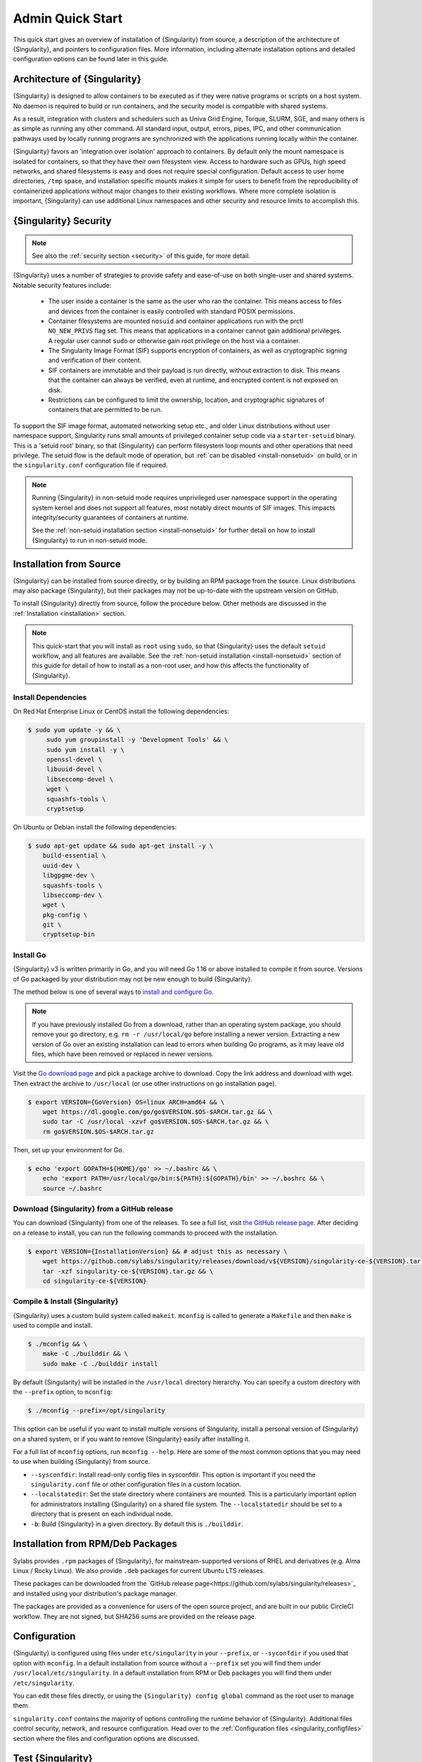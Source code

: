 ###################
 Admin Quick Start
###################

This quick start gives an overview of installation of {Singularity} from
source, a description of the architecture of {Singularity}, and pointers
to configuration files. More information, including alternate
installation options and detailed configuration options can be found
later in this guide.

.. _singularity-architecture:

*******************************
 Architecture of {Singularity}
*******************************

{Singularity} is designed to allow containers to be executed as if they
were native programs or scripts on a host system. No daemon is required
to build or run containers, and the security model is compatible with
shared systems.

As a result, integration with clusters and schedulers such as Univa Grid
Engine, Torque, SLURM, SGE, and many others is as simple as running any
other command. All standard input, output, errors, pipes, IPC, and other
communication pathways used by locally running programs are synchronized
with the applications running locally within the container.

{Singularity} favors an 'integration over isolation' approach to
containers. By default only the mount namespace is isolated for
containers, so that they have their own filesystem view. Access to
hardware such as GPUs, high speed networks, and shared filesystems is
easy and does not require special configuration. Default access to
user home directories, ``/tmp`` space, and installation specific
mounts makes it simple for users to benefit from the reproducibility
of containerized applications without major changes to their existing
workflows. Where more complete isolation is important, {Singularity}
can use additional Linux namespaces and other security and resource
limits to accomplish this.

.. _singularity-security:

************************
 {Singularity} Security
************************

.. note::

   See also the :ref:`security section <security>` of this guide, for more
   detail.

{Singularity} uses a number of strategies to provide safety and
ease-of-use on both single-user and shared systems. Notable security
features include:

   -  The user inside a container is the same as the user who ran the
      container. This means access to files and devices from the
      container is easily controlled with standard POSIX permissions.

   -  Container filesystems are mounted ``nosuid`` and container
      applications run with the prctl ``NO_NEW_PRIVS`` flag set. This means
      that applications in a container cannot gain additional
      privileges. A regular user cannot ``sudo`` or otherwise gain root
      privilege on the host via a container.

   -  The Singularity Image Format (SIF) supports encryption of
      containers, as well as cryptographic signing and verification of
      their content.

   -  SIF containers are immutable and their payload is run directly,
      without extraction to disk. This means that the container can
      always be verified, even at runtime, and encrypted content is not
      exposed on disk.

   -  Restrictions can be configured to limit the ownership, location,
      and cryptographic signatures of containers that are permitted to
      be run.

To support the SIF image format, automated networking setup etc., and
older Linux distributions without user namespace support, Singularity
runs small amounts of privileged container setup code via a
``starter-setuid`` binary. This is a 'setuid root' binary, so that
{Singularity} can perform filesystem loop mounts and other operations
that need privilege. The setuid flow is the default mode of operation,
but :ref:`can be disabled <install-nonsetuid>` on build, or in the
``singularity.conf`` configuration file if required.

.. note::

   Running {Singularity} in non-setuid mode requires unprivileged user
   namespace support in the operating system kernel and does not support
   all features, most notably direct mounts of SIF images. This impacts
   integrity/security guarantees of containers at runtime.

   See the :ref:`non-setuid installation section <install-nonsetuid>`
   for further detail on how to install {Singularity} to run in
   non-setuid mode.

**************************
 Installation from Source
**************************

{Singularity} can be installed from source directly, or by building an
RPM package from the source. Linux distributions may also package
{Singularity}, but their packages may not be up-to-date with the
upstream version on GitHub.

To install {Singularity} directly from source, follow the procedure
below. Other methods are discussed in the :ref:`Installation
<installation>` section.

.. Note::

   This quick-start that you will install as ``root`` using ``sudo``, so
   that {Singularity} uses the default ``setuid`` workflow, and all
   features are available. See the :ref:`non-setuid installation
   <install-nonsetuid>` section of this guide for detail of how to
   install as a non-root user, and how this affects the functionality of
   {Singularity}.

Install Dependencies
====================

On Red Hat Enterprise Linux or CentOS install the following
dependencies:

.. code:: sh

   $ sudo yum update -y && \
        sudo yum groupinstall -y 'Development Tools' && \
        sudo yum install -y \
        openssl-devel \
        libuuid-devel \
        libseccomp-devel \
        wget \
        squashfs-tools \
        cryptsetup

On Ubuntu or Debian install the following dependencies:

.. code:: sh

   $ sudo apt-get update && sudo apt-get install -y \
       build-essential \
       uuid-dev \
       libgpgme-dev \
       squashfs-tools \
       libseccomp-dev \
       wget \
       pkg-config \
       git \
       cryptsetup-bin

Install Go
==========

{Singularity} v3 is written primarily in Go, and you will need Go 1.16
or above installed to compile it from source. Versions of Go packaged by
your distribution may not be new enough to build {Singularity}.

The method below is one of several ways to `install and configure Go
<https://golang.org/doc/install>`_.

.. note::

   If you have previously installed Go from a download, rather than an
   operating system package, you should remove your ``go`` directory,
   e.g. ``rm -r /usr/local/go`` before installing a newer version.
   Extracting a new version of Go over an existing installation can lead
   to errors when building Go programs, as it may leave old files, which
   have been removed or replaced in newer versions.

Visit the `Go download page <https://golang.org/dl/>`_ and pick a
package archive to download. Copy the link address and download with
wget. Then extract the archive to ``/usr/local`` (or use other
instructions on go installation page).

.. code::

   $ export VERSION={GoVersion} OS=linux ARCH=amd64 && \
       wget https://dl.google.com/go/go$VERSION.$OS-$ARCH.tar.gz && \
       sudo tar -C /usr/local -xzvf go$VERSION.$OS-$ARCH.tar.gz && \
       rm go$VERSION.$OS-$ARCH.tar.gz

Then, set up your environment for Go.

.. code::

   $ echo 'export GOPATH=${HOME}/go' >> ~/.bashrc && \
       echo 'export PATH=/usr/local/go/bin:${PATH}:${GOPATH}/bin' >> ~/.bashrc && \
       source ~/.bashrc

Download {Singularity} from a GitHub release
============================================

You can download {Singularity} from one of the releases. To see a full
list, visit `the GitHub release page
<https://github.com/sylabs/singularity/releases>`_. After deciding on a
release to install, you can run the following commands to proceed with
the installation.

.. code::

   $ export VERSION={InstallationVersion} && # adjust this as necessary \
       wget https://github.com/sylabs/singularity/releases/download/v${VERSION}/singularity-ce-${VERSION}.tar.gz && \
       tar -xzf singularity-ce-${VERSION}.tar.gz && \
       cd singularity-ce-${VERSION}

Compile & Install {Singularity}
===============================

{Singularity} uses a custom build system called ``makeit``. ``mconfig``
is called to generate a ``Makefile`` and then ``make`` is used to
compile and install.

.. code::

   $ ./mconfig && \
       make -C ./builddir && \
       sudo make -C ./builddir install

By default {Singularity} will be installed in the ``/usr/local``
directory hierarchy. You can specify a custom directory with the
``--prefix`` option, to ``mconfig``:

.. code::

   $ ./mconfig --prefix=/opt/singularity

This option can be useful if you want to install multiple versions of
Singularity, install a personal version of {Singularity} on a shared
system, or if you want to remove {Singularity} easily after installing
it.

For a full list of ``mconfig`` options, run ``mconfig --help``. Here are
some of the most common options that you may need to use when building
{Singularity} from source.

-  ``--sysconfdir``: Install read-only config files in sysconfdir. This
   option is important if you need the ``singularity.conf`` file or
   other configuration files in a custom location.

-  ``--localstatedir``: Set the state directory where containers are
   mounted. This is a particularly important option for administrators
   installing {Singularity} on a shared file system. The
   ``--localstatedir`` should be set to a directory that is present on
   each individual node.

-  ``-b``: Build {Singularity} in a given directory. By default this is
   ``./builddir``.


************************************
 Installation from RPM/Deb Packages
************************************

Sylabs provides ``.rpm`` packages of {Singularity}, for
mainstream-supported versions of RHEL and derivatives (e.g. Alma Linux
/ Rocky Linux). We also provide ``.deb`` packages for current Ubuntu
LTS releases.

These packages can be downloaded from the `GitHub release
page<https://github.com/sylabs/singularity/releases>`_ and installed
using your distribution's package manager.

The packages are provided as a convenience for users of the open
source project, and are built in our public CircleCI workflow. They are not
signed, but SHA256 sums are provided on the release page.

***************
 Configuration
***************

{Singularity} is configured using files under ``etc/singularity`` in
your ``--prefix``, or ``--syconfdir`` if you used that option with
``mconfig``. In a default installation from source without a
``--prefix`` set you will find them under
``/usr/local/etc/singularity``. In a default installation from RPM or Deb packages you will find them under ``/etc/singularity``.

You can edit these files directly, or using the ``{Singularity} config
global`` command as the root user to manage them.

``singularity.conf`` contains the majority of options controlling the
runtime behavior of {Singularity}. Additional files control security,
network, and resource configuration. Head over to the
:ref:`Configuration files <singularity_configfiles>` section where the
files and configuration options are discussed.

********************
 Test {Singularity}
********************

You can run a quick test of {Singularity} using a container in the
Sylabs Container Library:

.. code::

   $ singularity exec library://alpine cat /etc/alpine-release
   3.9.2

See the `user guide
<https://www.sylabs.io/guides/{userversion}/user-guide/>`__ for more
information about how to use {Singularity}.
